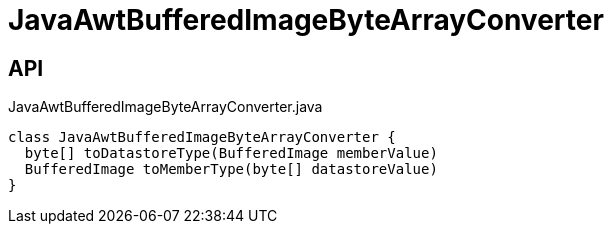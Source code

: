 = JavaAwtBufferedImageByteArrayConverter
:Notice: Licensed to the Apache Software Foundation (ASF) under one or more contributor license agreements. See the NOTICE file distributed with this work for additional information regarding copyright ownership. The ASF licenses this file to you under the Apache License, Version 2.0 (the "License"); you may not use this file except in compliance with the License. You may obtain a copy of the License at. http://www.apache.org/licenses/LICENSE-2.0 . Unless required by applicable law or agreed to in writing, software distributed under the License is distributed on an "AS IS" BASIS, WITHOUT WARRANTIES OR  CONDITIONS OF ANY KIND, either express or implied. See the License for the specific language governing permissions and limitations under the License.

== API

[source,java]
.JavaAwtBufferedImageByteArrayConverter.java
----
class JavaAwtBufferedImageByteArrayConverter {
  byte[] toDatastoreType(BufferedImage memberValue)
  BufferedImage toMemberType(byte[] datastoreValue)
}
----

